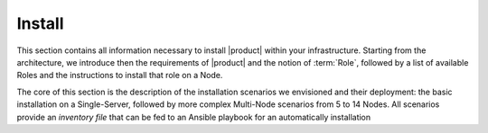 =========
 Install
=========

This section contains all information necessary to install |product|
within your infrastructure. Starting from the architecture, we
introduce then the requirements of |product| and the notion of
:term:`Role`, followed by a list of available Roles and the
instructions to install that role on a Node.

The core of this section is the description of the installation
scenarios we envisioned and their deployment: the basic installation
on a Single-Server, followed by more complex Multi-Node scenarios from
5 to 14 Nodes. All scenarios provide an *inventory file* that can be
fed to an Ansible playbook for an automatically installation

.. card:: Table of Contents

   .. toctree::
      :maxdepth: 1

      architecture
      requirements
      preliminary
      roles
      scenarios
